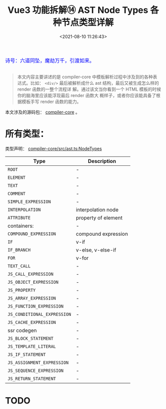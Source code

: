 #+TITLE: Vue3 功能拆解⑭ AST Node Types 各种节点类型详解
#+DATE: <2021-08-10 11:26:43>
#+TAGS[]: vue3, vue-next,
#+CATEGORIES[]: vue
#+LANGUAGE: zh-cn
#+STARTUP: indent

#+begin_export html
<link href="https://fonts.goo~gleapis.com/cs~s2?family=ZCOOL+XiaoWei&display=swap" rel="stylesheet">
<link href="/js/vue/formatters-styles/style.css" rel="stylesheet">
<link href="/js/vue/formatters-styles/annotated.css" rel="stylesheet">
<link href="/js/vue/formatters-styles/html.css" rel="stylesheet">
<kbd>
<font color="blue" size="3" style="font-family: 'ZCOOL XiaoWei', serif;">
诗号：六道同坠，魔劫万千，引渡如来。
</font>
</kbd><br><br>
<script src="/js/utils.js"></script>
<script src="/js/vue/vue-next.js"></script>
<script type='text/javascript' src="https://cdn.jsdelivr.net/npm/jsondiffpatch/dist/jsondiffpatch.umd.min.js"></script>
<script src="/js/vue/tests/common.js"></script>
#+end_export

[[/img/bdx/yiyeshu-001.jpg]]

#+begin_quote
本文内容主要讲述的是 compiler-core 中模板解析过程中涉及到的各种表达式。比如：
~<div/>~ 最后被解析成什么 ast 结构，最后又被生成怎么样的 render 函数的一整个流程详
解。通过该文当你看到一个 HTML 模板的时候你的脑海里应该能浮现最后 render 函数大
概样子，或者你应该能具备了根据模板手写 render 函数的能力。
#+end_quote

本文涉及的源码包： [[https://github.com/vuejs/vue-next/tree/master/packages/compiler-core][compiler-core]] 。

* 所有类型：

类型声明： _compiler-core/src/ast.ts:NodeTypes_

| Type                      | Description         |
|---------------------------+---------------------|
| ~ROOT~                      | -                   |
| ~ELEMENT~                   | -                   |
| ~TEXT~                      | -                   |
| ~COMMENT~                   | -                   |
| ~SIMPLE_EXPRESSION~         | -                   |
| ~INTERPOLATION~             | interpolation node  |
| ~ATTRIBUTE~                 | property of element |
|---------------------------+---------------------|
| containers:               | -                   |
| ~COMPOUND_EXPRESSION~       | compound expression |
| ~IF~                        | v-if                |
| ~IF_BRANCH~                 | v-else, v-else-if   |
| ~FOR~                       | v-for               |
| ~TEXT_CALL~                 | -                   |
| ~JS_CALL_EXPRESSION~        | -                   |
| ~JS_OBJECT_EXPRESSION~      | -                   |
| ~JS_PROPERTY~               | -                   |
| ~JS_ARRAY_EXPRESSION~       | -                   |
| ~JS_FUNCTION_EXPRESSION~    | -                   |
| ~JS_CONDITIONAL_EXPRESSION~ | -                   |
| ~JS_CACHE_EXPRESSION~       | -                   |
|---------------------------+---------------------|
| ssr codegen               | -                   |
| ~JS_BLOCK_STATEMENT~        | -                   |
| ~JS_TEMPLATE_LITERAL~       | -                   |
| ~JS_IF_STATEMENT~           | -                   |
| ~JS_ASSIGNMENT_EXPRESSION~  | -                   |
| ~JS_SEQUENCE_EXPRESSION~    | -                   |
| ~JS_RETURN_STATEMENT~       | -                   |
* TODO
